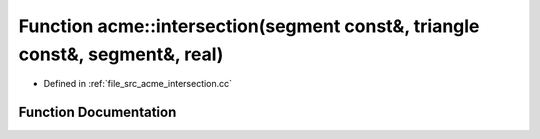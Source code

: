 .. _exhale_function_a00062_1ad357b05522f29575d4fcda029b8cdcee:

Function acme::intersection(segment const&, triangle const&, segment&, real)
============================================================================

- Defined in :ref:`file_src_acme_intersection.cc`


Function Documentation
----------------------


.. doxygenfunction:: acme::intersection(segment const&, triangle const&, segment&, real)
   :project: doc_cpp
   :project: doc_cpp
   :project: doc_cpp
   :project: doc_cpp
   :project: doc_cpp
   :project: doc_cpp
   :project: doc_cpp
   :project: doc_cpp
   :project: doc_cpp
   :project: doc_cpp
   :project: doc_cpp
   :project: doc_cpp
